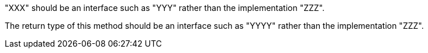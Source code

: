 "XXX" should be an interface such as "YYY" rather than the implementation "ZZZ".

The return type of this method should be an interface such as "YYYY" rather than the implementation "ZZZ".
